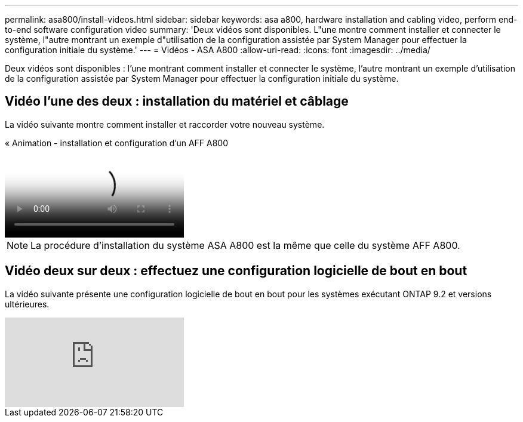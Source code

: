 ---
permalink: asa800/install-videos.html 
sidebar: sidebar 
keywords: asa a800, hardware installation and cabling video, perform end-to-end software configuration video 
summary: 'Deux vidéos sont disponibles. L"une montre comment installer et connecter le système, l"autre montrant un exemple d"utilisation de la configuration assistée par System Manager pour effectuer la configuration initiale du système.' 
---
= Vidéos - ASA A800
:allow-uri-read: 
:icons: font
:imagesdir: ../media/


[role="lead"]
Deux vidéos sont disponibles : l'une montrant comment installer et connecter le système, l'autre montrant un exemple d'utilisation de la configuration assistée par System Manager pour effectuer la configuration initiale du système.



== Vidéo l'une des deux : installation du matériel et câblage

La vidéo suivante montre comment installer et raccorder votre nouveau système.

.« Animation - installation et configuration d'un AFF A800
video::2a61ed74-a0ce-46c3-86d2-ab4b013c0030[panopto]

NOTE: La procédure d'installation du système ASA A800 est la même que celle du système AFF A800.



== Vidéo deux sur deux : effectuez une configuration logicielle de bout en bout

La vidéo suivante présente une configuration logicielle de bout en bout pour les systèmes exécutant ONTAP 9.2 et versions ultérieures.

video::WAE0afWhj1c?[youtube]